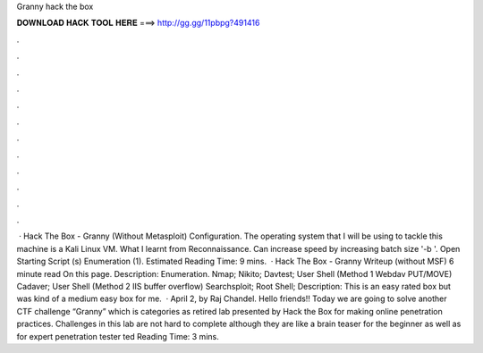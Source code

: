 Granny hack the box

𝐃𝐎𝐖𝐍𝐋𝐎𝐀𝐃 𝐇𝐀𝐂𝐊 𝐓𝐎𝐎𝐋 𝐇𝐄𝐑𝐄 ===> http://gg.gg/11pbpg?491416

.

.

.

.

.

.

.

.

.

.

.

.

 · Hack The Box - Granny (Without Metasploit) Configuration. The operating system that I will be using to tackle this machine is a Kali Linux VM. What I learnt from Reconnaissance. Can increase speed by increasing batch size '-b '. Open Starting Script (s) Enumeration (1). Estimated Reading Time: 9 mins.  · Hack The Box - Granny Writeup (without MSF) 6 minute read On this page. Description: Enumeration. Nmap; Nikito; Davtest; User Shell (Method 1 Webdav PUT/MOVE) Cadaver; User Shell (Method 2 IIS buffer overflow) Searchsploit; Root Shell; Description: This is an easy rated box but was kind of a medium easy box for me.  · April 2, by Raj Chandel. Hello friends!! Today we are going to solve another CTF challenge “Granny” which is categories as retired lab presented by Hack the Box for making online penetration practices. Challenges in this lab are not hard to complete although they are like a brain teaser for the beginner as well as for expert penetration tester ted Reading Time: 3 mins.